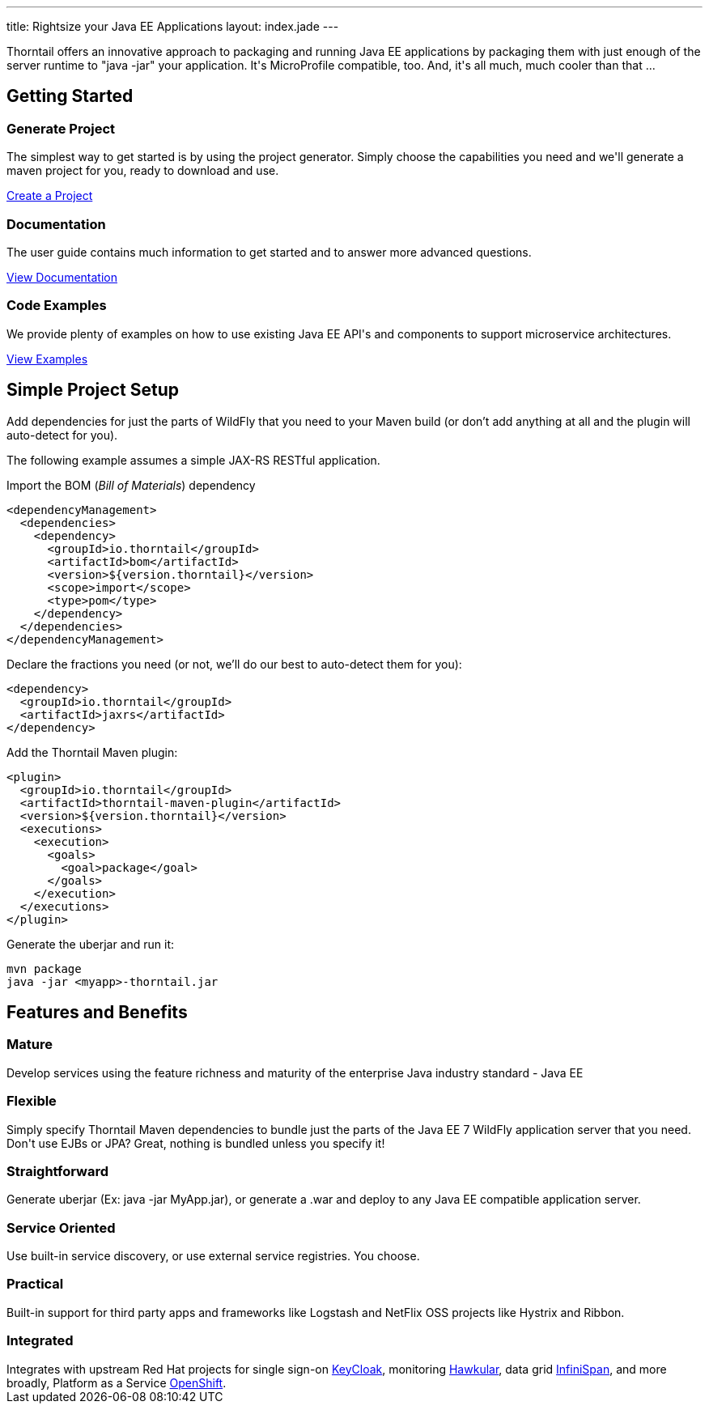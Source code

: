 ---
title: Rightsize your Java EE Applications
layout: index.jade
---

++++
<div class="purchase">
  <div class="container overflow-h">
    <div class="row">
      <span>
      Thorntail offers an innovative approach to packaging and running Java EE applications by packaging them with just enough of the
      server runtime to "java -jar" your application. It's MicroProfile compatible, too. And, it's all much, much cooler than that ...
      </span>
    </div>
  </div>
</div>
++++

[pass]
++++
<div class="container content-sm">

  <section class="section">

    <div class="row">
      <div class="col-md-12">
        <div class="headline">
          <h2>Getting Started</h2>
        </div>
      </div>
     </div>

      <div class="row service-box-1">

        <div class="col-md-4">
          <h3><i class="fa fa-cogs" aria-hidden="true" style="font-size:24px"></i> Generate Project</h3>
          <p>The simplest way to get started is by using the project generator.
            Simply choose the capabilities you need and we'll generate a maven project for you, ready to download and use.
          </p>
          <p><a href="/generator" class="btn btn-primary">Create a Project</a></p>
        </div>

        <div class="col-md-4">
          <h3><i class="fa fa-book" aria-hidden="true" style="font-size:24px"></i> Documentation</h3>
          <p>The user guide contains much information to get started and to answer more advanced questions.</p>
          <p><a href="/documentation" class="btn btn-primary">View Documentation</a></p>
        </div>

        <div class="col-md-4">
          <h3><i class="fa fa-code" aria-hidden="true" style="font-size:24px"></i> Code Examples</h3>
          <p>We provide plenty of examples on how to use existing Java EE API's and components to support microservice architectures.</p>
          <p><a href="https://github.com/thorntail/thorntail-examples" class="btn btn-primary">View Examples</a></p>
        </div>

      </div>

  </section>
++++

[pass]
++++
<section class="section alt">

  <div class="row">
    <div class="col-md-12">
      <div class="headline">
        <h2>Simple Project Setup</h2>
      </div>
    </div>
  </div>

<div class="row">
  <div class="col-md-6">

++++

Add dependencies for just the parts of WildFly that you need to your Maven build
(or don't add anything at all and the plugin will auto-detect for you).

The following example assumes a simple JAX-RS RESTful application.

Import the BOM (_Bill of Materials_) dependency

[source,xml]
----
<dependencyManagement>
  <dependencies>
    <dependency>
      <groupId>io.thorntail</groupId>
      <artifactId>bom</artifactId>
      <version>${version.thorntail}</version>
      <scope>import</scope>
      <type>pom</type>
    </dependency>
  </dependencies>
</dependencyManagement>
----

Declare the fractions you need (or not, we'll do our best to auto-detect them for you):

[source,xml]
----
<dependency>
  <groupId>io.thorntail</groupId>
  <artifactId>jaxrs</artifactId>
</dependency>
----

[pass]
++++

  </div>

  <div class="col-md-6">

++++

Add the Thorntail Maven plugin:

[source,xml]
----
<plugin>
  <groupId>io.thorntail</groupId>
  <artifactId>thorntail-maven-plugin</artifactId>
  <version>${version.thorntail}</version>
  <executions>
    <execution>
      <goals>
        <goal>package</goal>
      </goals>
    </execution>
  </executions>
</plugin>
----

Generate the uberjar and run it:

[source,bash]
----
mvn package
java -jar <myapp>-thorntail.jar
----


[pass]
++++

  </div>
  </div>
</section>
++++

[pass]
++++
<section class="section">

  <div class="row">
    <div class="col-md-12">
      <div class="headline">
        <h2>Features and Benefits</h2>
      </div>
    </div>
  </div>

  <div class="row">

  <div class="col-md-4">
    <div class="service">
    <i class="fa fa-industry service-icon"></i>
    <div class="desc">
      <h3>Mature</h3>
      Develop services using the feature richness and maturity of the enterprise Java industry standard - Java EE
      </div>
    </div>
  </div>

  <div class="col-md-4">
    <div class="service">
    <i class="fa fa-cubes service-icon"></i>
    <div class="desc">
      <h3>Flexible</h3>
      Simply specify Thorntail Maven dependencies to bundle just the parts of the Java EE 7 WildFly application server
      that you need. Don't use EJBs or JPA? Great, nothing is bundled unless you specify it!
      </div>
    </div>
  </div>

  <div class="col-md-4">
    <div class="service">
      <i class="fa fa-check service-icon"></i>
      <div class="desc">
      <h3>Straightforward</h3>
        Generate uberjar (Ex: java -jar MyApp.jar), or generate a .war and deploy to any Java EE compatible application server.
      </div>
    </div>
  </div>

</div>

<div class="row">
  <div class="col-md-4">
    <div class="service">
    <i class="fa fa-sitemap service-icon"></i>
    <div class="desc">
      <h3>Service Oriented</h3>
      Use built-in service discovery, or use external service registries. You choose.
      </div>
    </div>
  </div>
  <div class="col-md-4">
    <div class="service">
    <i class="fa fa-wrench service-icon"></i>
    <div class="desc">
      <h3>Practical</h3>
      Built-in support for third party apps and frameworks like Logstash and NetFlix OSS projects like Hystrix and Ribbon.
      </div>
    </div>
  </div>
  <div class="col-md-4">
    <div class="service">
    <i class="fa fa-puzzle-piece service-icon"></i>
    <div class="desc">
      <h3>Integrated</h3>
      Integrates with upstream Red Hat projects for single sign-on <a href="http://keycloak.jboss.org/">KeyCloak</a>,
      monitoring <a href="http://www.hawkular.org/">Hawkular</a>, data grid <a href="http://www.infinispan.org">InfiniSpan</a>, and more
      broadly, Platform as a Service <a href="https://www.openshift.com/">OpenShift</a>.
    </div>
    </div>
  </div>

  </div>
</section>

</div>
++++
